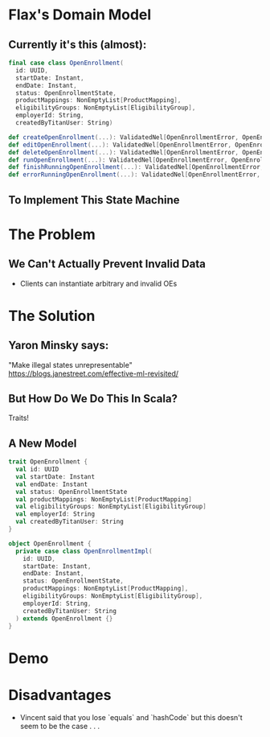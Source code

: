 #+REVEAL_THEME: night
#+OPTIONS: toc:0, num:nil, f:t
#+REVEAL_ROOT: file:///Users/timmciver/Workspace/reveal.js

* Flax's Domain Model

** Currently it's this (almost):
#+BEGIN_SRC scala
final case class OpenEnrollment(
  id: UUID,
  startDate: Instant,
  endDate: Instant,
  status: OpenEnrollmentState,
  productMappings: NonEmptyList[ProductMapping],
  eligibilityGroups: NonEmptyList[EligibilityGroup],
  employerId: String,
  createdByTitanUser: String)

def createOpenEnrollment(...): ValidatedNel[OpenEnrollmentError, OpenEnrollment]
def editOpenEnrollment(...): ValidatedNel[OpenEnrollmentError, OpenEnrollment]
def deleteOpenEnrollment(...): ValidatedNel[OpenEnrollmentError, OpenEnrollment]
def runOpenEnrollment(...): ValidatedNel[OpenEnrollmentError, OpenEnrollment]
def finishRunningOpenEnrollment(...): ValidatedNel[OpenEnrollmentError, OpenEnrollment]
def errorRunningOpenEnrollment(...): ValidatedNel[OpenEnrollmentError, OpenEnrollment]
#+END_SRC

** To Implement This State Machine
[[./images/oe-state-transitions.jpg]]

* The Problem

** We Can't Actually Prevent Invalid Data
- Clients can instantiate arbitrary and invalid OEs

* The Solution

** Yaron Minsky says:
"Make illegal states unrepresentable" \\
[[./images/yaronminsky.jpg]]
https://blogs.janestreet.com/effective-ml-revisited/

** But How Do We Do This In Scala?
#+ATTR_REVEAL: :frag roll-in
Traits!

** A New Model
#+BEGIN_SRC scala
trait OpenEnrollment {
  val id: UUID
  val startDate: Instant
  val endDate: Instant
  val status: OpenEnrollmentState
  val productMappings: NonEmptyList[ProductMapping]
  val eligibilityGroups: NonEmptyList[EligibilityGroup]
  val employerId: String
  val createdByTitanUser: String
}

object OpenEnrollment {
  private case class OpenEnrollmentImpl(
    id: UUID,
    startDate: Instant,
    endDate: Instant,
    status: OpenEnrollmentState,
    productMappings: NonEmptyList[ProductMapping],
    eligibilityGroups: NonEmptyList[EligibilityGroup],
    employerId: String,
    createdByTitanUser: String
  ) extends OpenEnrollment {}
}
#+END_SRC

* Demo

* Disadvantages
- Vincent said that you lose `equals` and `hashCode` but this doesn't seem to be the case . . .
